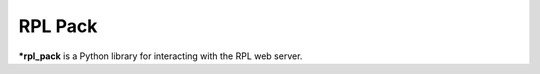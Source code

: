 RPL Pack
========

***rpl_pack** is a Python library for interacting with the RPL web server.

